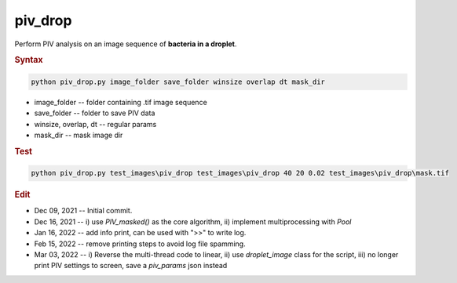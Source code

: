 
piv_drop
========

Perform PIV analysis on an image sequence of **bacteria in a droplet**. 

.. rubric:: Syntax

.. code-block:: console

   python piv_drop.py image_folder save_folder winsize overlap dt mask_dir

* image_folder -- folder containing .tif image sequence
* save_folder -- folder to save PIV data
* winsize, overlap, dt -- regular params
* mask_dir -- mask image dir

.. rubric:: Test

.. code-block:: console

   python piv_drop.py test_images\piv_drop test_images\piv_drop 40 20 0.02 test_images\piv_drop\mask.tif

.. rubric:: Edit

* Dec 09, 2021 -- Initial commit.
* Dec 16, 2021 -- i) use `PIV_masked()` as the core algorithm, ii) implement multiprocessing with `Pool`
* Jan 16, 2022 -- add info print, can be used with ">>" to write log.
* Feb 15, 2022 -- remove printing steps to avoid log file spamming.
* Mar 03, 2022 -- i) Reverse the multi-thread code to linear, ii) use `droplet_image` class for the script, iii) no longer print PIV settings to screen, save a `piv_params` json instead
